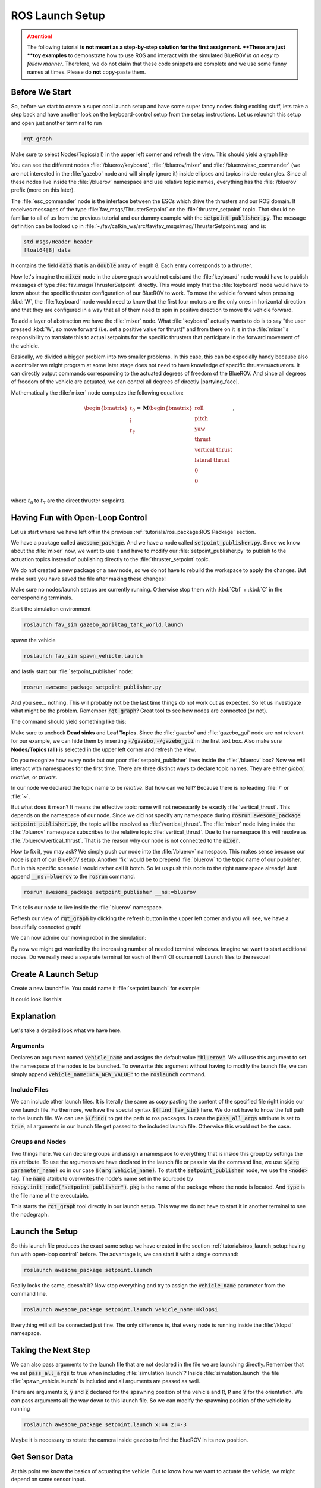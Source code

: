 ROS Launch Setup
################

.. attention::

   The following tutorial **is not meant as a step-by-step solution for the first assignment.
   **These are just **toy examples** to demonstrate how to use ROS and interact with the simulated BlueROV *in an easy to follow manner*.
   Therefore, we do not claim that these code snippets are complete and we use some funny names at times.
   Please do **not** copy-paste them. 

Before We Start
===============

So, before we start to create a super cool launch setup and have some super fancy nodes doing exciting stuff, lets take a step back and have another look on the keyboard-control setup from the setup instructions.
Let us relaunch this setup and open just another terminal to run

.. code-block:: sh

   rqt_graph

Make sure to select Nodes/Topics(all) in the upper left corner and refresh the view.
This should yield a graph like

.. image:: /res/images/keyboard_control_node_graph.png

You can see the different nodes :file:`/bluerov/keyboard`, :file:`/bluerov/mixer` and :file:`/bluerov/esc_commander` (we are not interested in the :file:`gazebo` node and will simply ignore it) inside ellipses and topics inside rectangles.
Since all these nodes live inside the :file:`/bluerov` namespace and use relative topic names, everything has the :file:`/bluerov` prefix (more on this later).

The :file:`esc_commander` node is the interface between the ESCs which drive the thrusters and our ROS domain.
It receives messages of the type :file:`fav_msgs/ThrusterSetpoint` on the :file:`thruster_setpoint` topic.
That should be familiar to all of us from the previous tutorial and our dummy example with the :code:`setpoint_publisher.py`.
The message definition can be looked up in :file:`~/fav/catkin_ws/src/fav/fav_msgs/msg/ThrusterSetpoint.msg` and is:

.. code-block::

   std_msgs/Header header
   float64[8] data

It contains the field :code:`data` that is an :code:`double` array of length 8.
Each entry corresponds to a thruster. 

Now let's imagine the :code:`mixer` node in the above graph would not exist and the :file:`keyboard` node would have to publish messages of type :file:`fav_msgs/ThrusterSetpoint` directly.
This would imply that the :file:`keyboard` node would have to know about the specific thruster configuration of our BlueROV to work.
To move the vehicle forward when pressing :kbd:`W`, the :file:`keyboard` node would need to know that the first four motors are the only ones in horizontal direction and that they are configured in a way that all of them need to spin in positive direction to move the vehicle forward. 

To add a layer of abstraction we have the :file:`mixer` node.
What :file:`keyboard` actually wants to do is to say "the user pressed :kbd:`W`, so move forward (i.e. set a positive value for thrust)" and from there on it is in the :file:`mixer`'s responsibility to translate this to actual setpoints for the specific thrusters that participate in the forward movement of the vehicle.

Basically, we divided a bigger problem into two smaller problems.
In this case, this can be especially handy because also a controller we might program at some later stage does not need to have knowledge of specific thrusters/actuators.
It can directly output commands corresponding to the actuated degrees of freedom of the BlueROV.
And since all degrees of freedom of the vehicle are actuated, we can control all degrees of directly |partying_face|.

Mathematically the :file:`mixer` node computes the following equation:

.. math:: 
   
   \begin{bmatrix}t_0\\\vdots\\t_7\end{bmatrix} = \boldsymbol{M} \begin{bmatrix}\textrm{roll}\\\textrm{pitch}\\\textrm{yaw}\\\textrm{thrust}\\\textrm{vertical thrust}\\\textrm{lateral thrust}\\0\\0\\\end{bmatrix},

where :math:`t_0` to :math:`t_7` are the direct thruster setpoints.

Having Fun with Open-Loop Control
=================================

Let us start where we have left off in the previous :ref:`tutorials/ros_package:ROS Package`  section.

We have a package called :code:`awesome_package`.
And we have a node called :code:`setpoint_publisher.py`.
Since we know about the :file:`mixer` now, we want to use it and have to modify our :file:`setpoint_publisher.py` to publish to the actuation topics instead of publishing directly to the :file:`thruster_setpoint` topic.

.. code-block:: python
   :linenos:

   #!/usr/bin/env python
   import rospy  # this is the python interface for ROS
   import math  # needed to use the trigonometric functions sin and cos
   from std_msgs.msg import Float64


   class MyFirstNode():
      def __init__(self):
         rospy.init_node("setpoint_publisher")
         self.vertical_thrust_pub = rospy.Publisher("vertical_thrust",
                                                      Float64,
                                                      queue_size=1)

      def run(self):
         rate = rospy.Rate(30.0)

         while not rospy.is_shutdown():
               msg = Float64()
               t = rospy.get_time()
               msg.data = 0.5 * math.sin(t)
               self.vertical_thrust_pub.publish(msg)
               rate.sleep()


   def main():
      node = MyFirstNode()
      node.run()


   if __name__ == "__main__":
      main()

We do not created a new package or a new node, so we do not have to rebuild the workspace to apply the changes.
But make sure you have saved the file after making these changes!

Make sure no nodes/launch setups are currently running.
Otherwise stop them with :kbd:`Ctrl` + :kbd:`C` in the corresponding terminals. 

Start the simulation environment

.. code-block:: sh

   roslaunch fav_sim gazebo_apriltag_tank_world.launch

spawn the vehicle

.. code-block:: sh

   roslaunch fav_sim spawn_vehicle.launch

and lastly start our :file:`setpoint_publisher` node:

.. code-block:: sh

   rosrun awesome_package setpoint_publisher.py

And you see... nothing.
This will probably not be the last time things do not work out as expected.
So let us investigate what might be the problem.
Remember :code:`rqt_graph`? Great tool to see how nodes are connected (or not).

The command should yield something like this:

.. image:: /res/images/rqt_graph_setpoint_publisher_fail.png

Make sure to uncheck **Dead sinks** and **Leaf Topics**.
Since the :file:`gazebo` and :file:`gazebo_gui` node are not relevant for our example, we can hide them by inserting :code:`-/gazebo,-/gazebo_gui` in the first text box.
Also make sure **Nodes/Topics (all)** is selected in the upper left corner and refresh the view.

Do you recognize how every node but our poor :file:`setpoint_publisher` lives inside the :file:`/bluerov` box? Now we will interact with namespaces for the first time.
There are three distinct ways to declare topic names.
They are either *global*, *relative*, or *private*. 

In our node we declared the topic name to be *relative*.
But how can we tell? Because there is no leading :file:`/` or :file:`~`. 

.. code-block:: python
   :lineno-start: 9
   :linenos:

   self.vertical_thrust_pub = rospy.Publisher("vertical_thrust", Float64, queue_size=1)

But what does it mean? It means the effective topic name will not necessarily be exactly :file:`vertical_thrust`.
This depends on the namespace of our node.
Since we did not specify any namespace during :code:`rosrun awesome_package setpoint_publisher.py`, the topic will be resolved as :file:`/vertical_thrust`.
The :file:`mixer` node living inside the :file:`/bluerov` namespace subscribes to the relative topic :file:`vertical_thrust`.
Due to the namespace this will resolve as :file:`/bluerov/vertical_thrust`.
That is the reason why our node is not connected to the :code:`mixer`.

How to fix it, you may ask? We simply push our node into the :file:`/bluerov` namespace.
This makes sense because our node is part of our BlueROV setup.
Another 'fix' would be to prepend :file:`bluerov/` to the topic name of our publisher.
But in this specific scenario I would rather call it botch.
So let us push this node to the right namespace already! Just append :code:`__ns:=bluerov` to the :code:`rosrun` command.

.. code-block:: sh

   rosrun awesome_package setpoint_publisher __ns:=bluerov

This tells our node to live inside the :file:`bluerov` namespace. 

Refresh our view of :code:`rqt_graph` by clicking the refresh button in the upper left corner and you will see, we have a beautifully connected graph!

.. image:: /res/images/rqt_graph_setpoint_publisher_success.png


We can now admire our moving robot in the simulation:

.. image:: /res/images/gazebo_awesome_package.gif

By now we might get worried by the increasing number of needed terminal windows.
Imagine we want to start additional nodes.
Do we really need a separate terminal for each of them? Of course not! Launch files to the rescue!

 
Create A Launch Setup
=====================

Create a new launchfile.
You could name it :file:`setpoint.launch` for example:

.. image:: /res/images/create_launchfile.gif

It could look like this:

.. code-block:: xml
   :linenos:

   <launch>
      <arg name="vehicle_name" default="bluerov" />

      <!-- start the simulation -->
      <include file="$(find fav_sim)/launch/simulation.launch" pass_all_args="true" />

      <group ns="$(arg vehicle_name)">
         <!-- start the setpoint publisher node -->
         <node name="setpoint_publisher" pkg="awesome_package" type="setpoint_publisher.py" />
      </group>
      
      <node name="rqt_graph" pkg="rqt_graph" type="rqt_graph" />
   </launch>

Explanation
===========

Let's take a detailed look what we have here.

Arguments
*********

.. code-block:: xml
   :lineno-start: 2
   :linenos:

   <arg name="vehicle_name" default="bluerov" />

Declares an argument named :code:`vehicle_name` and assigns the default value :code:`"bluerov"`.
We will use this argument to set the namespace of the nodes to be launched.
To overwrite this argument without having to modify the launch file, we can simply append :code:`vehicle_name:="A_NEW_VALUE"` to the :code:`roslaunch` command.

Include Files
*************

.. code-block:: xml
   :lineno-start: 5
   :linenos:

   <include file="$(find fav_sim)/launch/simulation.launch" pass_all_args="true" />

We can include other launch files.
It is literally the same as copy pasting the content of the specified file right inside our own launch file.
Furthermore, we have the special syntax :code:`$(find fav_sim)` here.
We do not have to know the full path to the launch file.
We can use :code:`$(find)` to get the path to ros packages.
In case the :code:`pass_all_args` attribute is set to :code:`true`, all arguments in our launch file get passed to the included launch file.
Otherwise this would not be the case.

Groups and Nodes
****************

.. code-block:: xml
   :lineno-start: 7
   :linenos:

   <group ns="$(arg vehicle_name)">
      <!-- launch the motor_command_sender node-->
      <node name="setpoint_publisher" pkg="awesome_package" type="setpoint_publisher.py" />
   </group>

Two things here.
We can declare groups and assign a namespace to everything that is inside this group by settings the :code:`ns` attribute.
To use the arguments we have declared in the launch file or pass in via the command line, we use :code:`$(arg parameter_name)` so in our case :code:`$(arg vehicle_name)`.
To start the :code:`setpoint_publisher` node, we use the :code:`<node>` tag.
The :code:`name` attribute overwrites the node's name set in the sourcode by :code:`rospy.init_node("setpoint_publisher")`. :code:`pkg` is the name of the package where the node is located.
And :code:`type` is the file name of the executable.

.. code-block:: xml
   :lineno-start: 12
   :linenos:

   <node name="rqt_graph" pkg="rqt_graph" type="rqt_graph" />

This starts the :code:`rqt_graph` tool directly in our launch setup.
This way we do not have to start it in another terminal to see the nodegraph. 

Launch the Setup
================

So this launch file produces the exact same setup we have created in the section :ref:`tutorials/ros_launch_setup:having fun with open-loop control` before.
The advantage is, we can start it with a single command:

.. code-block:: sh

   roslaunch awesome_package setpoint.launch

Really looks the same, doesn't it? Now stop everything and try to assign the :code:`vehicle_name` parameter from the command line.

.. code-block:: sh

   roslaunch awesome_package setpoint.launch vehicle_name:=klopsi

Everything will still be connected just fine.
The only difference is, that every node is running inside the :file:`/klopsi` namespace.

Taking the Next Step
====================

We can also pass arguments to the launch file that are not declared in the file we are launching directly.
Remember that we set :code:`pass_all_args` to true when including :file:`simulation.launch`? Inside :file:`simulation.launch` the file :file:`spawn_vehicle.launch` is included and all arguments are passed as well. 

.. image:: /res/images/spawn_vehicle.png

There are arguments :code:`x`, :code:`y` and :code:`z` declared for the spawning position of the vehicle and :code:`R`, :code:`P` and :code:`Y` for the orientation.
We can pass arguments all the way down to this launch file.
So we can modify the spawning position of the vehicle by running

.. code-block:: sh

   roslaunch awesome_package setpoint.launch x:=4 z:=-3

Maybe it is necessary to rotate the camera inside gazebo to find the BlueROV in its new position.

Get Sensor Data
===============

At this point we know the basics of actuating the vehicle.
But to know how we want to actuate the vehicle, we might depend on some sensor input. 

The BlueROV has a pressure sensor.
The output of the pressure sensor is published under the :file:`pressure` topic inside the vehicle's namespace.
So by default the topic name will be :file:`/bluerov/pressure`.

Theoretically, we could use the :file:`setpoint_publisher.py` and modify its code to subscribe to the :file:`pressure` topic.
But to keep things modular and separated, we add a new node to the :file:`awesome_package`.
Let's name it :file:`depth_calculator.py`.
You could argue that having a complete program only calculating the depth coordinate of the vehicle from pressure data might seem like a bit overkill.
But let's see the :file:`depth_calculator` as some specific case of a state estimation.
And this can get complex very quickly.
Therefore, it is a good idea to solve separate problems in separate nodes.

.. note:: Keep in mind, you have to make every node executable! See :ref:`tutorials/ros_package:Write A Node`.

The source code might look like this:

.. code-block:: python
   :linenos:

   #!/usr/bin/env python
   import rospy
   from sensor_msgs.msg import FluidPressure
   from std_msgs.msg import Float32


   def pressure_callback(pressure_msg, publisher):
      pascal_per_meter = 1.0e4
      # what kind of pressure data do we get? relative/absolute? What about
      # atmospheric pressure?
      depth = -pressure_msg.fluid_pressure / pascal_per_meter
      depth_msg = Float32()
      depth_msg.data = depth
      publisher.publish(depth_msg)


   def main():
      rospy.init_node("depth_calculator")
      depth_pub = rospy.Publisher("depth", Float32, queue_size=1)
      pressure_sub = rospy.Subscriber("pressure", FluidPressure,
                                       pressure_callback, depth_pub)
      rospy.spin()


   if __name__ == "__main__":
      main()

.. hint::
   Confused on how you should know what the structure of a FluidPressure message is and how to access its data? Simply search for "ros fluidpressure" and you will find the `message definition <http://docs.ros.org/en/melodic/api/sensor_msgs/html/msg/FluidPressure.html>`_.
   Message fields are accessed by a dot operator.

We can add this node to our launchfile by adding the following snippet inside the :code:`<group>`` tag:

.. code-block:: xml
   
   <node name="depth_calculator" pkg="awesome_package" type="depth_calculator.py" />

And launch the setup:

.. code-block:: sh

   roslaunch awesome_package setpoint.launch

We can check that the nodes are properly connected in the graph:

.. image:: /res/images/rqt_graph.png

.. note:: Refresh the node graph with the refresh button in the upper left corner to make sure the graph is up-to-date.

And to inspect the data, we can plot it in :code:`rqt_multiplot` 

.. image:: /res/images/depth_multiplot.png

or use the :code:`rqt` topic monitor or simply in the command line:

.. code-block:: sh

   rostopic echo bluerov/depth

We can see that the data is noisy.
And in the real world data is *always* noisy.
But depending on the scenario, there is a wide range of filtering methods available.
One could compute a moving average over the last :math:`n` data points, a very simple software first order lowpass filter or maybe even something more advanced like a Kalman filter or a particle filter.
But the possibilites are of course not limited to those approaches.

The Missing Link
================

So now we have a :code:`depth_calculator` computing the depth of the BluerROV in some way and we have a :code:`setpoint_publisher` publishing vertical thrust values to move the BlueROV.
What about renaming the :code:`depth_calculator` to :code:`depth_estimator` and make the :code:`setpoint_publisher` a :code:`depth_controller`? Maybe a :code:`depth_controller` should subscribe to a setpoint topic as well as to the current depth?
